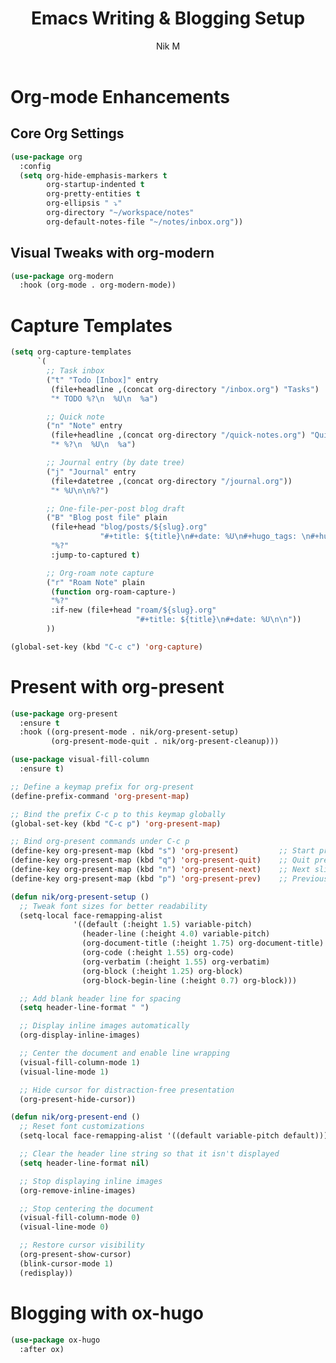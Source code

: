 #+TITLE: Emacs Writing & Blogging Setup
#+AUTHOR: Nik M
#+PROPERTY: header-args :tangle 04-writing.el :results silent

* Org-mode Enhancements

** Core Org Settings
#+BEGIN_SRC emacs-lisp
(use-package org
  :config
  (setq org-hide-emphasis-markers t
        org-startup-indented t
        org-pretty-entities t
        org-ellipsis " ⤵"
        org-directory "~/workspace/notes"
        org-default-notes-file "~/notes/inbox.org"))
#+END_SRC


** Visual Tweaks with org-modern
#+BEGIN_SRC emacs-lisp
(use-package org-modern
  :hook (org-mode . org-modern-mode))
#+END_SRC

* Capture Templates
#+BEGIN_SRC emacs-lisp
(setq org-capture-templates
      `(
        ;; Task inbox
        ("t" "Todo [Inbox]" entry
         (file+headline ,(concat org-directory "/inbox.org") "Tasks")
         "* TODO %?\n  %U\n  %a")

        ;; Quick note
        ("n" "Note" entry
         (file+headline ,(concat org-directory "/quick-notes.org") "Quick Notes")
         "* %?\n  %U\n  %a")

        ;; Journal entry (by date tree)
        ("j" "Journal" entry
         (file+datetree ,(concat org-directory "/journal.org"))
         "* %U\n\n%?")

        ;; One-file-per-post blog draft
        ("B" "Blog post file" plain
         (file+head "blog/posts/${slug}.org"
                    "#+title: ${title}\n#+date: %U\n#+hugo_tags: \n#+hugo_categories: \n\n")
         "%?"
         :jump-to-captured t)

        ;; Org-roam note capture
        ("r" "Roam Note" plain
         (function org-roam-capture-)
         "%?"
         :if-new (file+head "roam/${slug}.org"
                            "#+title: ${title}\n#+date: %U\n\n"))
        ))

(global-set-key (kbd "C-c c") 'org-capture)
#+END_SRC

* Present with org-present
#+begin_src emacs-lisp
  (use-package org-present
    :ensure t
    :hook ((org-present-mode . nik/org-present-setup)
           (org-present-mode-quit . nik/org-present-cleanup)))

  (use-package visual-fill-column
    :ensure t)

  ;; Define a keymap prefix for org-present
  (define-prefix-command 'org-present-map)

  ;; Bind the prefix C-c p to this keymap globally
  (global-set-key (kbd "C-c p") 'org-present-map)

  ;; Bind org-present commands under C-c p
  (define-key org-present-map (kbd "s") 'org-present)         ;; Start presentation
  (define-key org-present-map (kbd "q") 'org-present-quit)    ;; Quit presentation
  (define-key org-present-map (kbd "n") 'org-present-next)    ;; Next slide
  (define-key org-present-map (kbd "p") 'org-present-prev)    ;; Previous slide

  (defun nik/org-present-setup ()
    ;; Tweak font sizes for better readability
    (setq-local face-remapping-alist
                '((default (:height 1.5) variable-pitch)
                  (header-line (:height 4.0) variable-pitch)
                  (org-document-title (:height 1.75) org-document-title)
                  (org-code (:height 1.55) org-code)
                  (org-verbatim (:height 1.55) org-verbatim)
                  (org-block (:height 1.25) org-block)
                  (org-block-begin-line (:height 0.7) org-block)))

    ;; Add blank header line for spacing
    (setq header-line-format " ")

    ;; Display inline images automatically
    (org-display-inline-images)

    ;; Center the document and enable line wrapping
    (visual-fill-column-mode 1)
    (visual-line-mode 1)

    ;; Hide cursor for distraction-free presentation
    (org-present-hide-cursor))

  (defun nik/org-present-end ()
    ;; Reset font customizations
    (setq-local face-remapping-alist '((default variable-pitch default)))

    ;; Clear the header line string so that it isn't displayed
    (setq header-line-format nil)

    ;; Stop displaying inline images
    (org-remove-inline-images)

    ;; Stop centering the document
    (visual-fill-column-mode 0)
    (visual-line-mode 0)

    ;; Restore cursor visibility
    (org-present-show-cursor)
    (blink-cursor-mode 1)
    (redisplay))

#+end_src

* Blogging with ox-hugo

#+BEGIN_SRC emacs-lisp
(use-package ox-hugo
  :after ox)
#+END_SRC
